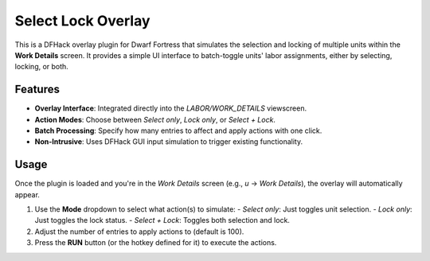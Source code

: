 Select Lock Overlay
===================

This is a DFHack overlay plugin for Dwarf Fortress that simulates the selection and locking of multiple units within the **Work Details** screen. It provides a simple UI interface to batch-toggle units' labor assignments, either by selecting, locking, or both.

Features
--------

- **Overlay Interface**: Integrated directly into the `LABOR/WORK_DETAILS` viewscreen.
- **Action Modes**: Choose between `Select only`, `Lock only`, or `Select + Lock`.
- **Batch Processing**: Specify how many entries to affect and apply actions with one click.
- **Non-Intrusive**: Uses DFHack GUI input simulation to trigger existing functionality.

Usage
-----

Once the plugin is loaded and you're in the `Work Details` screen (e.g., `u` -> `Work Details`), the overlay will automatically appear.

1. Use the **Mode** dropdown to select what action(s) to simulate:
   - `Select only`: Just toggles unit selection.
   - `Lock only`: Just toggles the lock status.
   - `Select + Lock`: Toggles both selection and lock.

2. Adjust the number of entries to apply actions to (default is 100).

3. Press the **RUN** button (or the hotkey defined for it) to execute the actions.
